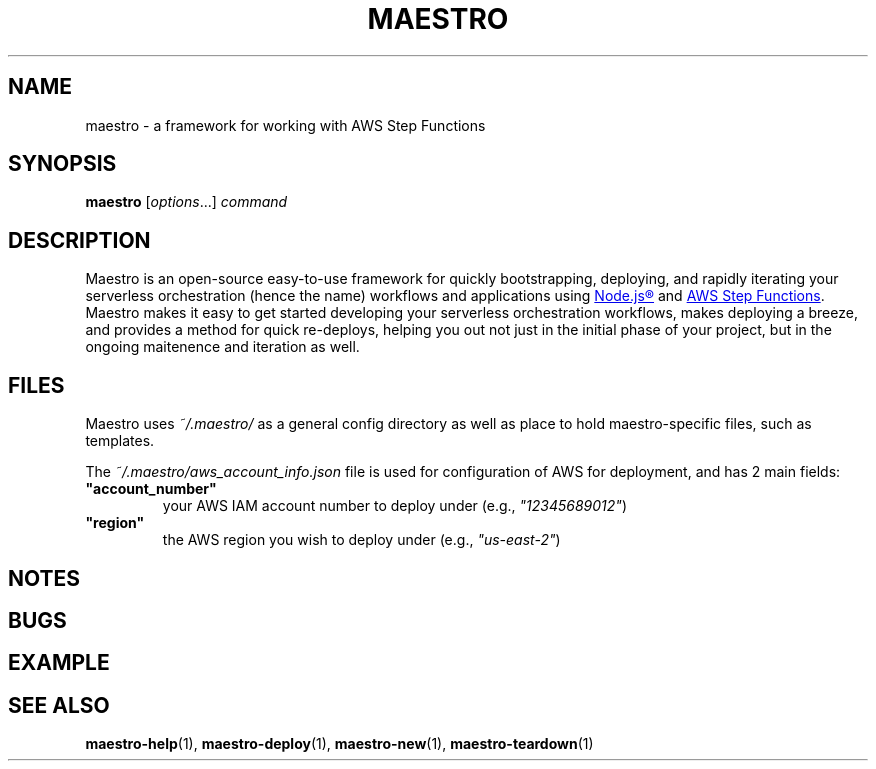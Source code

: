 .TH MAESTRO 1 2020-08-08 "Maestro v1.0.0"

.SH NAME

maestro \- a framework for working with AWS Step Functions

.SH SYNOPSIS

.PP
.B maestro
[\fIoptions\fR...]
.I command

.SH DESCRIPTION

.PP
Maestro is an open-source easy-to-use framework for quickly bootstrapping, 
deploying, and rapidly iterating your serverless orchestration (hence the 
name) workflows and applications using
.UR https://nodejs.org/
Node.js\*R
.UE
and
.UR https://aws.amazon.com/step-functions
AWS Step Functions
.UE .
Maestro makes it easy to get started developing your serverless 
orchestration workflows, makes deploying a breeze, and provides a method 
for quick re-deploys, helping you out not just in the initial phase of 
your project, but in the ongoing maitenence and iteration as well.

.SH FILES

.PP
Maestro uses
.I ~/.maestro/
as a general config directory as well as place to hold maestro-specific files, such as templates. 

.PP
The
.I ~/.maestro/aws_account_info.json
file is used for configuration of AWS for deployment, and has 2 main fields:

.TP
\fB"account_number"\fR
your AWS IAM account number to deploy under (e.g., \fI"12345689012"\fR)

.TP
\fB"region"\fR
the AWS region you wish to deploy under (e.g., \fI"us-east-2"\fR)

.SH NOTES

.SH BUGS

.SH EXAMPLE

.SH SEE ALSO

.BR maestro-help (1),
.BR maestro-deploy (1),
.BR maestro-new (1),
.BR maestro-teardown (1)
